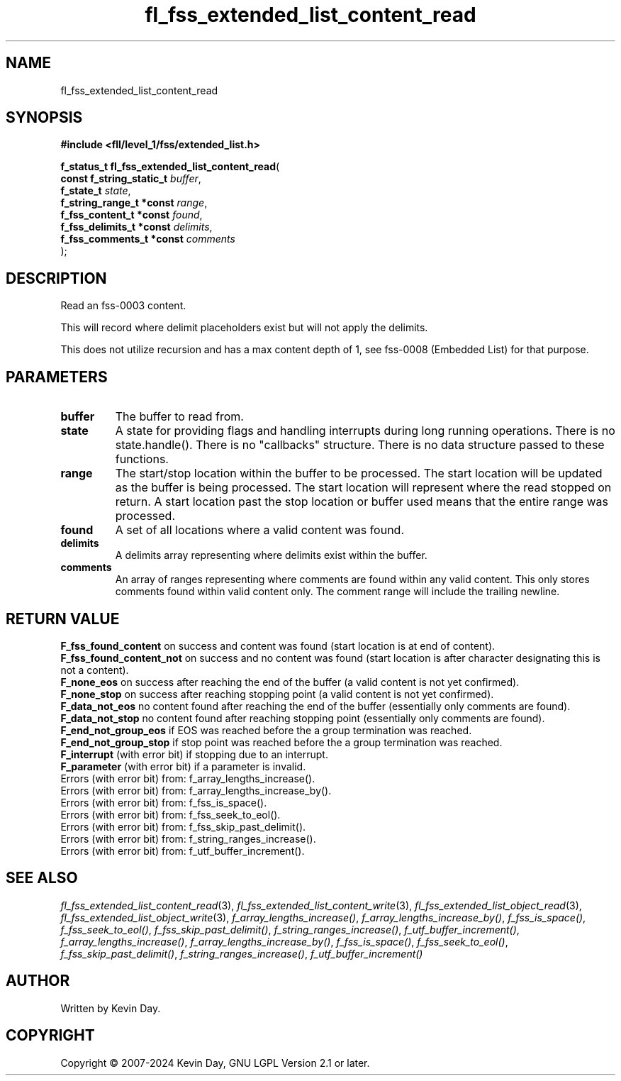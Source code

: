.TH fl_fss_extended_list_content_read "3" "February 2024" "FLL - Featureless Linux Library 0.6.10" "Library Functions"
.SH "NAME"
fl_fss_extended_list_content_read
.SH SYNOPSIS
.nf
.B #include <fll/level_1/fss/extended_list.h>
.sp
\fBf_status_t fl_fss_extended_list_content_read\fP(
    \fBconst f_string_static_t \fP\fIbuffer\fP,
    \fBf_state_t               \fP\fIstate\fP,
    \fBf_string_range_t *const \fP\fIrange\fP,
    \fBf_fss_content_t *const  \fP\fIfound\fP,
    \fBf_fss_delimits_t *const \fP\fIdelimits\fP,
    \fBf_fss_comments_t *const \fP\fIcomments\fP
);
.fi
.SH DESCRIPTION
.PP
Read an fss-0003 content.
.PP
This will record where delimit placeholders exist but will not apply the delimits.
.PP
This does not utilize recursion and has a max content depth of 1, see fss-0008 (Embedded List) for that purpose.
.SH PARAMETERS
.TP
.B buffer
The buffer to read from.

.TP
.B state
A state for providing flags and handling interrupts during long running operations. There is no state.handle(). There is no "callbacks" structure. There is no data structure passed to these functions.

.TP
.B range
The start/stop location within the buffer to be processed. The start location will be updated as the buffer is being processed. The start location will represent where the read stopped on return. A start location past the stop location or buffer used means that the entire range was processed.

.TP
.B found
A set of all locations where a valid content was found.

.TP
.B delimits
A delimits array representing where delimits exist within the buffer.

.TP
.B comments
An array of ranges representing where comments are found within any valid content. This only stores comments found within valid content only. The comment range will include the trailing newline.

.SH RETURN VALUE
.PP
\fBF_fss_found_content\fP on success and content was found (start location is at end of content).
.br
\fBF_fss_found_content_not\fP on success and no content was found (start location is after character designating this is not a content).
.br
\fBF_none_eos\fP on success after reaching the end of the buffer (a valid content is not yet confirmed).
.br
\fBF_none_stop\fP on success after reaching stopping point (a valid content is not yet confirmed).
.br
\fBF_data_not_eos\fP no content found after reaching the end of the buffer (essentially only comments are found).
.br
\fBF_data_not_stop\fP no content found after reaching stopping point (essentially only comments are found).
.br
\fBF_end_not_group_eos\fP if EOS was reached before the a group termination was reached.
.br
\fBF_end_not_group_stop\fP if stop point was reached before the a group termination was reached.
.br
\fBF_interrupt\fP (with error bit) if stopping due to an interrupt.
.br
\fBF_parameter\fP (with error bit) if a parameter is invalid.
.br
Errors (with error bit) from: f_array_lengths_increase().
.br
Errors (with error bit) from: f_array_lengths_increase_by().
.br
Errors (with error bit) from: f_fss_is_space().
.br
Errors (with error bit) from: f_fss_seek_to_eol().
.br
Errors (with error bit) from: f_fss_skip_past_delimit().
.br
Errors (with error bit) from: f_string_ranges_increase().
.br
Errors (with error bit) from: f_utf_buffer_increment().
.SH SEE ALSO
.PP
.nh
.ad l
\fIfl_fss_extended_list_content_read\fP(3), \fIfl_fss_extended_list_content_write\fP(3), \fIfl_fss_extended_list_object_read\fP(3), \fIfl_fss_extended_list_object_write\fP(3), \fIf_array_lengths_increase()\fP, \fIf_array_lengths_increase_by()\fP, \fIf_fss_is_space()\fP, \fIf_fss_seek_to_eol()\fP, \fIf_fss_skip_past_delimit()\fP, \fIf_string_ranges_increase()\fP, \fIf_utf_buffer_increment()\fP, \fIf_array_lengths_increase()\fP, \fIf_array_lengths_increase_by()\fP, \fIf_fss_is_space()\fP, \fIf_fss_seek_to_eol()\fP, \fIf_fss_skip_past_delimit()\fP, \fIf_string_ranges_increase()\fP, \fIf_utf_buffer_increment()\fP
.ad
.hy
.SH AUTHOR
Written by Kevin Day.
.SH COPYRIGHT
.PP
Copyright \(co 2007-2024 Kevin Day, GNU LGPL Version 2.1 or later.
